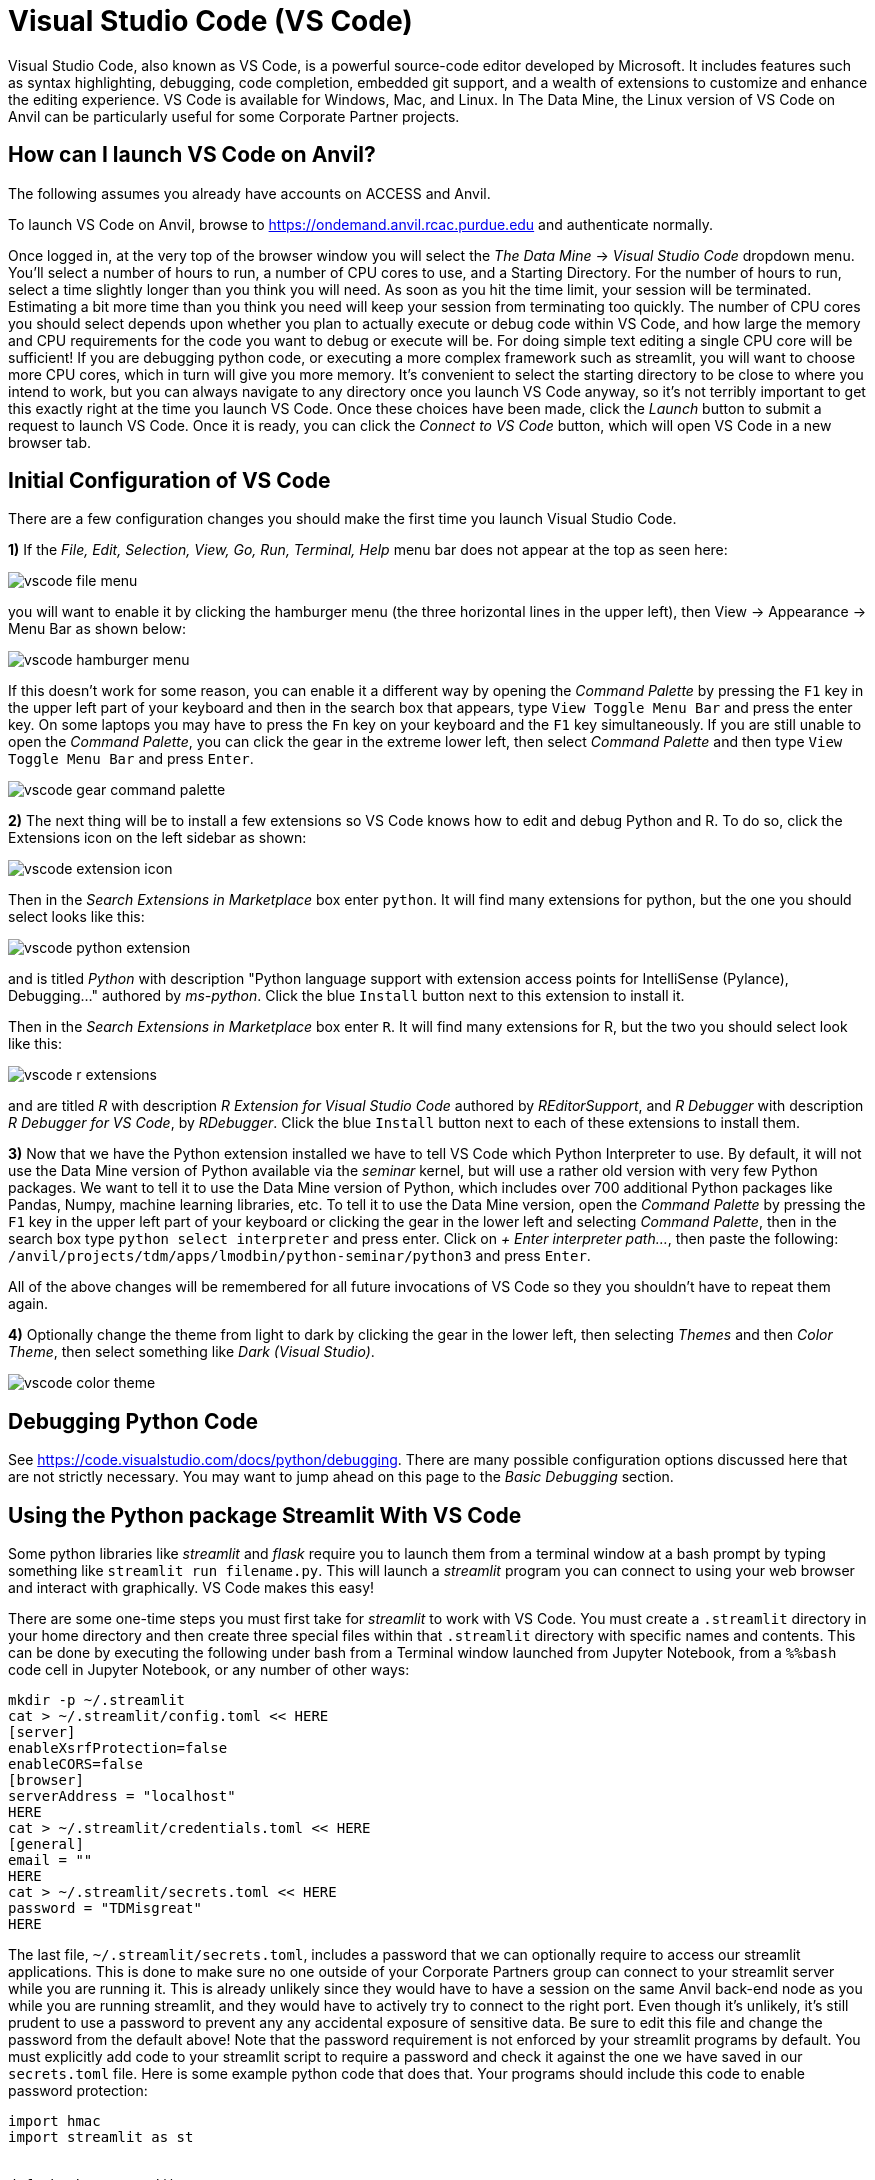 = Visual Studio Code (VS Code)

:imagesdir: ../images

Visual Studio Code, also known as VS Code, is a powerful source-code editor developed by Microsoft.  It includes features such as syntax highlighting, debugging, code completion, embedded git support, and a wealth of extensions to customize and enhance the editing experience.  VS Code is available for Windows, Mac, and Linux.  In The Data Mine, the Linux version of VS Code on Anvil can be particularly useful for some Corporate Partner projects.

== How can I launch VS Code on Anvil?

The following assumes you already have accounts on ACCESS and Anvil.

To launch VS Code on Anvil, browse to https://ondemand.anvil.rcac.purdue.edu and authenticate normally.

Once logged in, at the very top of the browser window you will select the _The Data Mine_ -> _Visual Studio Code_ dropdown menu.  You'll select a number of hours to run, a number of CPU cores to use, and a Starting Directory.  For the number of hours to run, select a time slightly longer than you think you will need.  As soon as you hit the time limit, your session will be terminated. Estimating a bit more time than you think you need will keep your session from terminating too quickly.  The number of CPU cores you should select depends upon whether you plan to actually execute or debug code within VS Code, and how large the memory and CPU requirements for the code you want to debug or execute will be.  For doing simple text editing a single CPU core will be sufficient!  If you are debugging python code, or executing a more complex framework such as streamlit, you will want to choose more CPU cores, which in turn will give you more memory.  It's convenient to select the starting directory to be close to where you intend to work, but you can always navigate to any directory once you launch VS Code anyway, so it's not terribly important to get this exactly right at the time you launch VS Code.  Once these choices have been made, click the _Launch_ button to submit a request to launch VS Code.  Once it is ready, you can click the _Connect to VS Code_ button, which will open VS Code in a new browser tab.

== Initial Configuration of VS Code

There are a few configuration changes you should make the first time you launch Visual Studio Code.

*1)* If the _File, Edit, Selection, View, Go, Run, Terminal, Help_ menu bar does not appear at the top as seen here:

image::vscode-file-menu.png[]

you will want to enable it by clicking the hamburger menu (the three horizontal lines in the upper left), then View -> Appearance -> Menu Bar as shown below:

image::vscode-hamburger-menu.png[]

If this doesn't work for some reason, you can enable it a different way by opening the _Command Palette_ by pressing the `F1` key in the upper left part of your keyboard and then in the search box that appears, type `View Toggle Menu Bar` and press the enter key.  On some laptops you may have to press the `Fn` key on your keyboard and the `F1` key simultaneously.  If you are still unable to open the _Command Palette_, you can click the gear in the extreme lower left, then select _Command Palette_ and then type `View Toggle Menu Bar` and press `Enter`.

image::vscode-gear-command-palette.png[]

*2)* The next thing will be to install a few extensions so VS Code knows how to edit and debug Python and R. To do so, click the Extensions icon on the left sidebar as shown:

image::vscode-extension-icon.png[]

Then in the _Search Extensions in Marketplace_ box enter `python`.  It will find many extensions for python, but the one you should select looks like this:

image::vscode-python-extension.png[]

and is titled _Python_ with description "Python language support with extension access points for IntelliSense (Pylance), Debugging..." authored by _ms-python_.  Click the blue `Install` button next to this extension to install it.

Then in the _Search Extensions in Marketplace_ box enter `R`.  It will find many extensions for R, but the two you should select look like this:

image::vscode-r-extensions.png[]

and are titled _R_ with description _R Extension for Visual Studio Code_ authored by _REditorSupport_, and _R Debugger_ with description _R Debugger for VS Code_, by _RDebugger_.  Click the blue `Install` button next to each of these extensions to install them.

*3)* Now that we have the Python extension installed we have to tell VS Code which Python Interpreter to use.  By default, it will not use the Data Mine version of Python available via the _seminar_ kernel, but will use a rather old version with very few Python packages.  We want to tell it to use the Data Mine version of Python, which includes over 700 additional Python packages like Pandas, Numpy, machine learning libraries, etc.  To tell it to use the Data Mine version, open the _Command Palette_ by pressing the `F1` key in the upper left part of your keyboard or clicking the gear in the lower left and selecting _Command Palette_, then in the search box type `python select interpreter` and press enter.  Click on _+ Enter interpreter path..._, then paste the following:  `/anvil/projects/tdm/apps/lmodbin/python-seminar/python3` and press `Enter`.

All of the above changes will be remembered for all future invocations of VS Code so they you shouldn't have to repeat them again.

*4)* Optionally change the theme from light to dark by clicking the gear in the lower left, then selecting _Themes_ and then _Color Theme_, then select something like _Dark (Visual Studio)_.

image::vscode-color-theme.png[]

== Debugging Python Code

See https://code.visualstudio.com/docs/python/debugging.
There are many possible configuration options discussed here that are not strictly necessary.  You may want to jump ahead on this page to the _Basic Debugging_ section.

== Using the Python package Streamlit With VS Code

Some python libraries like _streamlit_ and _flask_ require you to launch them from a terminal window at a bash prompt by typing something like `streamlit run filename.py`.  This will launch a _streamlit_ program you can connect to using your web browser and interact with graphically.  VS Code makes this easy!

There are some one-time steps you must first take for _streamlit_ to work with VS Code.  You must create a `.streamlit` directory in your home directory and then create three special files within that `.streamlit` directory with specific names and contents.  This can be done by executing the following under bash from a Terminal window launched from Jupyter Notebook, from a `%%bash` code cell in Jupyter Notebook, or any number of other ways:

[source,bash]
----

mkdir -p ~/.streamlit
cat > ~/.streamlit/config.toml << HERE
[server]
enableXsrfProtection=false
enableCORS=false
[browser]
serverAddress = "localhost"
HERE
cat > ~/.streamlit/credentials.toml << HERE
[general]
email = ""
HERE
cat > ~/.streamlit/secrets.toml << HERE
password = "TDMisgreat"
HERE

----

The last file, `~/.streamlit/secrets.toml`, includes a password that we can optionally require to access our streamlit applications.  This is done to make sure no one outside of your Corporate Partners group can connect to your streamlit server while you are running it.  This is already unlikely since they would have to have a session on the same Anvil back-end node as you while you are running streamlit, and they would have to actively try to connect to the right port.  Even though it's unlikely, it's still prudent to use a password to prevent any any accidental exposure of sensitive data.  Be sure to edit this file and change the password from the default above!  Note that the password requirement is not enforced by your streamlit programs by default.  You must explicitly add code to your streamlit script to require a password and check it against the one we have saved in our `secrets.toml` file.  Here is some example python code that does that.  Your programs should include this code to enable password protection:


[source,python]
----

import hmac
import streamlit as st


def check_password():
    """Returns `True` if the user had the correct password."""

    def password_entered():
        """Checks whether a password entered by the user is correct."""
        if hmac.compare_digest(st.session_state["password"], st.secrets["password"]):
            st.session_state["password_correct"] = True
            del st.session_state["password"]  # Don't store the password.
        else:
            st.session_state["password_correct"] = False

    # Return True if the passward is validated.
    if st.session_state.get("password_correct", False):
        return True

    # Show input for password.
    st.text_input(
        "Password", type="password", on_change=password_entered, key="password"
    )
    if "password_correct" in st.session_state:
        st.error("Password incorrect")
    return False


if not check_password():
    st.stop()  # Do not continue if check_password is not True.

# Main Streamlit app starts here.
# Anything below here is only run if the password is correct.
st.write("Put the rest of your streamlit app here!!!")
st.button("Click me")


----

Let's say you've saved the above python code to the file `mystreamlit.py`.  To actually execute this using VS Code launched from an Anvil VS Code session you will select the _Terminal_ -> _New Terminal_ dropdown menu, and from within that Terminal pane type:


[source,bash]
----

streamlit run mystreamlit.py

----

VS Code will recognize that you have launched a streamlit application that is now listening on a specific port.  It will ask you if you would like to open a new browser tab connected to that tab.  Click _Open in Browser_!  It will look like this:

image::vscode-streamlit-open.png[]

Switch to the new tab and you should be prompted for the password used in `~/.streamlit/secrets.toml` and it should then run the streamlit app!

When you want to terminate your streamlit app, you can press Control-c in the VS Code Terminal pane like this:

image::vscode-streamlit-cancel.png[]